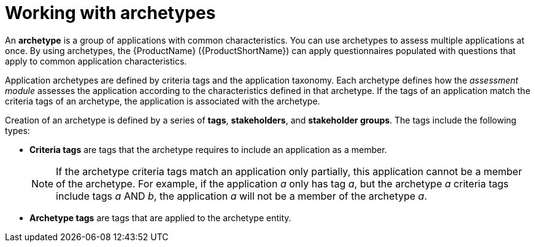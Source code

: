 // Module included in the following assemblies:
//
// * docs/web-console-guide/master.adoc
// * topics/mta-assessment-module.adoc

:_content-type: CONCEPT
[id="mta-archetypes_{context}"]
= Working with archetypes

An *archetype* is a group of applications with common characteristics. You can use archetypes to assess multiple applications at once. By using archetypes, the {ProductName} ({ProductShortName}) can apply questionnaires populated with questions that apply to common application characteristics.

Application archetypes are defined by criteria tags and the application taxonomy. Each archetype defines how the _assessment module_ assesses the application according to the characteristics defined in that archetype. If the tags of an application match the criteria tags of an archetype, the application is associated with the archetype.

Creation of an archetype is defined by a series of *tags*, *stakeholders*, and *stakeholder groups*. The tags include the following types:

* *Criteria tags* are tags that the archetype requires to include an application as a member.
+
NOTE: If the archetype criteria tags match an application only partially, this application cannot be a member of the archetype. For example, if the application _a_ only has tag _a_, but the archetype _a_ criteria tags include tags _a_ AND _b_, the application _a_ will not be a member of the archetype _a_.

* *Archetype tags* are tags that are applied to the archetype entity.